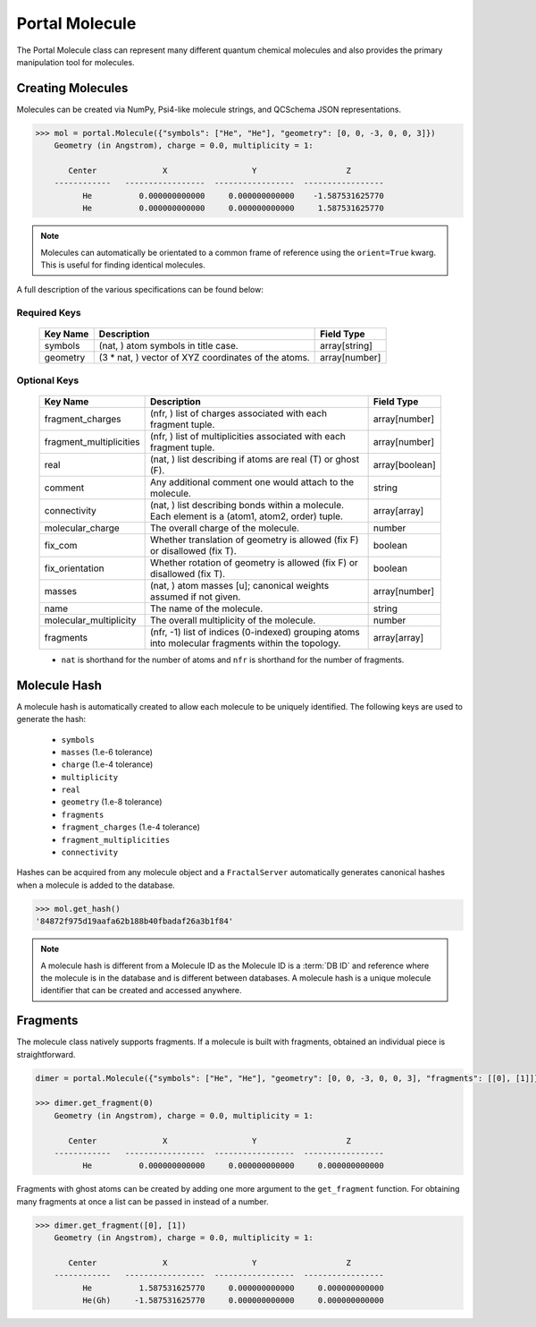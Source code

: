 Portal Molecule
===============

The Portal Molecule class can represent many different quantum chemical molecules and also provides the primary manipulation tool for molecules.

Creating Molecules
------------------

Molecules can be created via NumPy, Psi4-like molecule strings, and QCSchema JSON representations.

.. code-block:: python

    >>> mol = portal.Molecule({"symbols": ["He", "He"], "geometry": [0, 0, -3, 0, 0, 3]})
        Geometry (in Angstrom), charge = 0.0, multiplicity = 1:

           Center              X                  Y                   Z
        ------------   -----------------  -----------------  -----------------
              He          0.000000000000     0.000000000000    -1.587531625770
              He          0.000000000000     0.000000000000     1.587531625770

.. note::

    Molecules can automatically be orientated to a common frame of reference using the ``orient=True`` kwarg.
    This is useful for finding identical molecules.


A full description of the various specifications can be found below:

Required Keys
+++++++++++++

   +-----------------------------------------------+--------------------------------------------------------------------------------------------------------------------------+-----------------------------+
   | Key Name                                      | Description                                                                                                              | Field Type                  |
   +===============================================+==========================================================================================================================+=============================+
   | symbols                                       | (nat, ) atom symbols in title case.                                                                                      | array[string]               |
   +-----------------------------------------------+--------------------------------------------------------------------------------------------------------------------------+-----------------------------+
   | geometry                                      | (3 * nat, ) vector of XYZ coordinates of the atoms.                                                                      | array[number]               |
   +-----------------------------------------------+--------------------------------------------------------------------------------------------------------------------------+-----------------------------+

Optional Keys
+++++++++++++

   +-----------------------------------------------+--------------------------------------------------------------------------------------------------------------------------+-----------------------------+
   | Key Name                                      | Description                                                                                                              | Field Type                  |
   +===============================================+==========================================================================================================================+=============================+
   | fragment_charges                              | (nfr, ) list of charges associated with each fragment tuple.                                                             | array[number]               |
   +-----------------------------------------------+--------------------------------------------------------------------------------------------------------------------------+-----------------------------+
   | fragment_multiplicities                       | (nfr, ) list of multiplicities associated with each fragment tuple.                                                      | array[number]               |
   +-----------------------------------------------+--------------------------------------------------------------------------------------------------------------------------+-----------------------------+
   | real                                          | (nat, ) list describing if atoms are real (T) or ghost (F).                                                              | array[boolean]              |
   +-----------------------------------------------+--------------------------------------------------------------------------------------------------------------------------+-----------------------------+
   | comment                                       | Any additional comment one would attach to the molecule.                                                                 | string                      |
   +-----------------------------------------------+--------------------------------------------------------------------------------------------------------------------------+-----------------------------+
   | connectivity                                  | (nat, ) list describing bonds within a molecule. Each element is a (atom1, atom2, order) tuple.                          | array[array]                |
   +-----------------------------------------------+--------------------------------------------------------------------------------------------------------------------------+-----------------------------+
   | molecular_charge                              | The overall charge of the molecule.                                                                                      | number                      |
   +-----------------------------------------------+--------------------------------------------------------------------------------------------------------------------------+-----------------------------+
   | fix_com                                       | Whether translation of geometry is allowed (fix F) or disallowed (fix T).                                                | boolean                     |
   +-----------------------------------------------+--------------------------------------------------------------------------------------------------------------------------+-----------------------------+
   | fix_orientation                               | Whether rotation of geometry is allowed (fix F) or disallowed (fix T).                                                   | boolean                     |
   +-----------------------------------------------+--------------------------------------------------------------------------------------------------------------------------+-----------------------------+
   | masses                                        | (nat, ) atom masses [u]; canonical weights assumed if not given.                                                         | array[number]               |
   +-----------------------------------------------+--------------------------------------------------------------------------------------------------------------------------+-----------------------------+
   | name                                          | The name of the molecule.                                                                                                | string                      |
   +-----------------------------------------------+--------------------------------------------------------------------------------------------------------------------------+-----------------------------+
   | molecular_multiplicity                        | The overall multiplicity of the molecule.                                                                                | number                      |
   +-----------------------------------------------+--------------------------------------------------------------------------------------------------------------------------+-----------------------------+
   | fragments                                     | (nfr, -1) list of indices (0-indexed) grouping atoms into molecular fragments within the topology.                       | array[array]                |
   +-----------------------------------------------+--------------------------------------------------------------------------------------------------------------------------+-----------------------------+

   * ``nat`` is shorthand for the number of atoms and ``nfr`` is shorthand for the number of fragments.

Molecule Hash
-------------

A molecule hash is automatically created to allow each molecule to be uniquely identified. The following keys are used to generate the hash:

 - ``symbols``
 - ``masses`` (1.e-6 tolerance)
 - ``charge`` (1.e-4 tolerance)
 - ``multiplicity``
 - ``real``
 - ``geometry`` (1.e-8 tolerance)
 - ``fragments``
 - ``fragment_charges`` (1.e-4 tolerance)
 - ``fragment_multiplicities``
 - ``connectivity``

Hashes can be acquired from any molecule object and a ``FractalServer`` automatically generates canonical hashes when a molecule is added to the database.

.. code-block:: python

    >>> mol.get_hash()
    '84872f975d19aafa62b188b40fbadaf26a3b1f84'

.. note::

    A molecule hash is different from a Molecule ID as the Molecule ID is a
    :term:`DB ID` and reference where the molecule is in the database and
    is different between databases. A molecule hash is a unique molecule
    identifier that can be created and accessed anywhere.


Fragments
---------

The molecule class natively supports fragments. If a molecule is built with fragments, obtained an individual piece is straightforward.

.. code-block:: python

    dimer = portal.Molecule({"symbols": ["He", "He"], "geometry": [0, 0, -3, 0, 0, 3], "fragments": [[0], [1]]})

    >>> dimer.get_fragment(0)
        Geometry (in Angstrom), charge = 0.0, multiplicity = 1:

           Center              X                  Y                   Z
        ------------   -----------------  -----------------  -----------------
              He          0.000000000000     0.000000000000     0.000000000000

Fragments with ghost atoms can be created by adding one more argument to the ``get_fragment`` function. For obtaining
many fragments at once a list can be passed in instead of a number.

.. code-block:: python

    >>> dimer.get_fragment([0], [1])
        Geometry (in Angstrom), charge = 0.0, multiplicity = 1:

           Center              X                  Y                   Z
        ------------   -----------------  -----------------  -----------------
              He          1.587531625770     0.000000000000     0.000000000000
              He(Gh)     -1.587531625770     0.000000000000     0.000000000000

